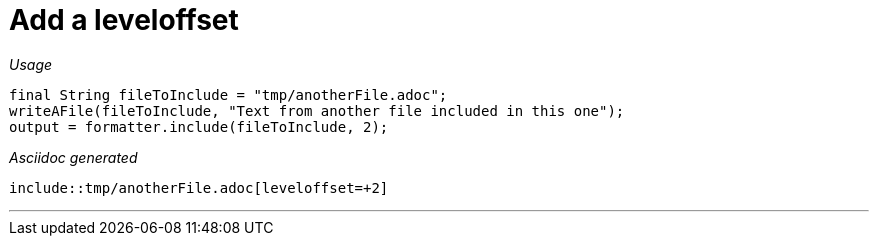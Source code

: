 ifndef::ROOT_PATH[]
:ROOT_PATH: ../../..
endif::[]

[#org_sfvl_docformatter_AsciidocFormatterTest_Include_add_a_leveloffset]
= Add a leveloffset


[red]##_Usage_##
[source,java,indent=0]
----
            final String fileToInclude = "tmp/anotherFile.adoc";
            writeAFile(fileToInclude, "Text from another file included in this one");
            output = formatter.include(fileToInclude, 2);
----

[red]##_Asciidoc generated_##
------
\include::tmp/anotherFile.adoc[leveloffset=+2]
------

___
